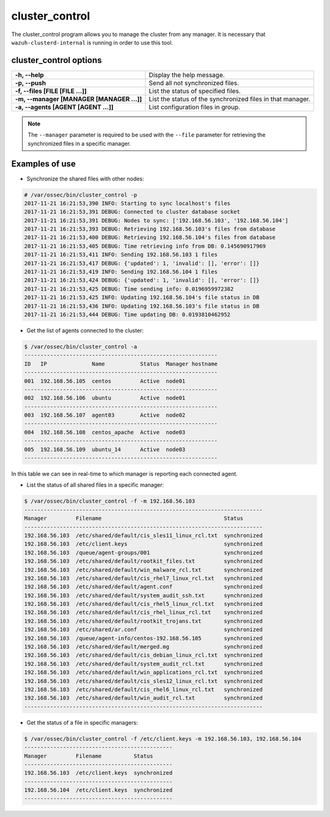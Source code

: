 .. _cluster_control:

cluster_control
===============

.. versionadded:: 3.0.0

The cluster_control program allows you to manage the cluster from any manager. It is necessary that ``wazuh-clusterd-internal`` is running
in order to use this tool.

cluster_control options
-----------------------

+-------------------------------------------+------------------------------------------------------------+
| **-h, --help**                            | Display the help message.                                  |
+-------------------------------------------+------------------------------------------------------------+
| **-p, --push**                            | Send all not synchronized files.                           |
+-------------------------------------------+------------------------------------------------------------+
| **-f, --files [FILE [FILE ...]]**         | List the status of specified files.                        |
+-------------------------------------------+------------------------------------------------------------+
| **-m, --manager [MANAGER [MANAGER ...]]** | List the status of the synchronized files in that manager. |
+-------------------------------------------+------------------------------------------------------------+
| **-a, --agents [AGENT [AGENT ...]]**      | List configuration files in group.                         |
+-------------------------------------------+------------------------------------------------------------+

.. note::
    The ``--manager`` parameter is required to be used with the ``--file`` parameter for retrieving the synchronized files in a specific manager.

Examples of use
---------------

* Synchronize the shared files with other nodes:

.. code-block:: console

    # /var/ossec/bin/cluster_control -p
    2017-11-21 16:21:53,390 INFO: Starting to sync localhost's files
    2017-11-21 16:21:53,391 DEBUG: Connected to cluster database socket
    2017-11-21 16:21:53,391 DEBUG: Nodes to sync: ['192.168.56.103', '192.168.56.104']
    2017-11-21 16:21:53,393 DEBUG: Retrieving 192.168.56.103's files from database
    2017-11-21 16:21:53,400 DEBUG: Retrieving 192.168.56.104's files from database
    2017-11-21 16:21:53,405 DEBUG: Time retrieving info from DB: 0.145690917969
    2017-11-21 16:21:53,411 INFO: Sending 192.168.56.103 1 files
    2017-11-21 16:21:53,417 DEBUG: {'updated': 1, 'invalid': [], 'error': []}
    2017-11-21 16:21:53,419 INFO: Sending 192.168.56.104 1 files
    2017-11-21 16:21:53,424 DEBUG: {'updated': 1, 'invalid': [], 'error': []}
    2017-11-21 16:21:53,425 DEBUG: Time sending info: 0.0196959972382
    2017-11-21 16:21:53,425 INFO: Updating 192.168.56.104's file status in DB
    2017-11-21 16:21:53,436 INFO: Updating 192.168.56.103's file status in DB
    2017-11-21 16:21:53,444 DEBUG: Time updating DB: 0.0193810462952

* Get the list of agents connected to the cluster:

.. code-block:: console

    $ /var/ossec/bin/cluster_control -a
    ------------------------------------------------------------
    ID   IP              Name           Status  Manager hostname
    ------------------------------------------------------------
    001  192.168.56.105  centos         Active  node01
    ------------------------------------------------------------
    002  192.168.56.106  ubuntu         Active  node01
    ------------------------------------------------------------
    003  192.168.56.107  agent03        Active  node02
    ------------------------------------------------------------
    004  192.168.56.108  centos_apache  Active  node03
    ------------------------------------------------------------
    005  192.168.56.109  ubuntu_14      Active  node03
    ------------------------------------------------------------

In this table we can see in real-time to which manager is reporting each connected agent.

* List the status of all shared files in a specific manager:

.. code-block:: console

    $ /var/ossec/bin/cluster_control -f -m 192.168.56.103
    --------------------------------------------------------------------------
    Manager         Filename                                      Status
    --------------------------------------------------------------------------
    192.168.56.103  /etc/shared/default/cis_sles11_linux_rcl.txt  synchronized
    192.168.56.103  /etc/client.keys                              synchronized
    192.168.56.103  /queue/agent-groups/001                       synchronized
    192.168.56.103  /etc/shared/default/rootkit_files.txt         synchronized
    192.168.56.103  /etc/shared/default/win_malware_rcl.txt       synchronized
    192.168.56.103  /etc/shared/default/cis_rhel7_linux_rcl.txt   synchronized
    192.168.56.103  /etc/shared/default/agent.conf                synchronized
    192.168.56.103  /etc/shared/default/system_audit_ssh.txt      synchronized
    192.168.56.103  /etc/shared/default/cis_rhel5_linux_rcl.txt   synchronized
    192.168.56.103  /etc/shared/default/cis_rhel_linux_rcl.txt    synchronized
    192.168.56.103  /etc/shared/default/rootkit_trojans.txt       synchronized
    192.168.56.103  /etc/shared/ar.conf                           synchronized
    192.168.56.103  /queue/agent-info/centos-192.168.56.105       synchronized
    192.168.56.103  /etc/shared/default/merged.mg                 synchronized
    192.168.56.103  /etc/shared/default/cis_debian_linux_rcl.txt  synchronized
    192.168.56.103  /etc/shared/default/system_audit_rcl.txt      synchronized
    192.168.56.103  /etc/shared/default/win_applications_rcl.txt  synchronized
    192.168.56.103  /etc/shared/default/cis_sles12_linux_rcl.txt  synchronized
    192.168.56.103  /etc/shared/default/cis_rhel6_linux_rcl.txt   synchronized
    192.168.56.103  /etc/shared/default/win_audit_rcl.txt         synchronized
    --------------------------------------------------------------------------

* Get the status of a file in specific managers:

.. code-block:: console

    $ /var/ossec/bin/cluster_control -f /etc/client.keys -m 192.168.56.103, 192.168.56.104
    ----------------------------------------------
    Manager         Filename          Status
    ----------------------------------------------
    192.168.56.103  /etc/client.keys  synchronized
    ----------------------------------------------
    192.168.56.104  /etc/client.keys  synchronized
    ----------------------------------------------
